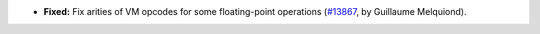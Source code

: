 - **Fixed:**
  Fix arities of VM opcodes for some floating-point operations
  (`#13867 <https://github.com/coq/coq/pull/13867>`_,
  by Guillaume Melquiond).
